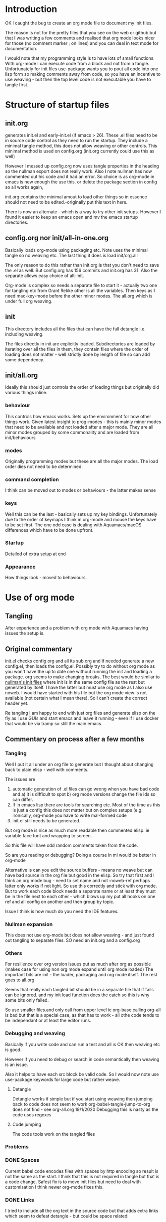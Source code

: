 #+ TITLE Org mode emacs startup
#+PROPERTY:header-args :cache yes :tangle no :comments link
#+STARTUP: showall

* Introduction
:PROPERTIES:
:ID:       org_mark_mini20.local:20210424T122854.198947
:END:
OK I caught the bug to create an org mode file to document my init files.

The reason is not for the pretty files that you see on the web or github but that I was writing a few comments and realised that org mode looks nicer for those (no comment marker ; on lines) and you can deal in text mode for documentation.

I would note that my programming style is to have lots of small functions. With org-mode I can execute code from a block and not from a tangle. Unfortunately for init files use-package wants you to pout all code into one lisp form so making comments away from code, so you have an incentive to use weaving - but then the top level code is not executable you have to tangle first.

* Structure of startup files
:PROPERTIES:
:ID:       org_mark_mini20.local:20210424T144238.850528
:END:
** init.org
:PROPERTIES:
:ID:       org_mark_mini20.local:20210424T122437.576128
:END:
generates init.el and early-init.el (if emacs > 26). These .el files need to be in source code control as they need to run the startup. They include a minimal tangle method, this does not allow weaving or other controls. This minimal method is used on config.org (init.org currently could use this as well)

However I messed up config.org now uses tangle properties in the heading so the nullman export does not really work. Also I note nullman has now commented out his code and it had an error.
So choice is as org-mode in emacs is new enough the use this. or delete the package section in config so all works again,

init.org contains the minimal amout to load other things so in essence should not need to be edited.-originally put this text in here.

There is now an alternate - which is a way to try other init setups. However I found it easier to keep an emacs open and mv the emacs startup directories.

** config.org nor init/all-in-one.org
:PROPERTIES:
:ID:       org_mark_mini20.local:20210424T122437.573251
:END:
Basically loads org-mode using packaging etc. Note uses the minimal tangle so no weaving etc.
The last thing it does is load init/org.all

The only reason to do this rather than init.org is that you don't need to save the .el as well. But config.org has 156 commits and init.org has 31.
Also the separate allows easy choice of alt-init.

Org-mode is complex so needs a separate file to start it - actually two one for tangling etc from Grant Rekke other is all the variables.
Then keys as I need mac-key-mode before the other minor modes.
The all.org which is under full org weaving.

** init
:PROPERTIES:
:ID:       org_mark_mini20.local:20210424T144238.849064
:END:
This directory includes all the files that can have the full detangle i.e. including weaving.

The files directly in init are explicitly loaded. Subdirectories are loaded by iterating over all the files in them, they contain files where the order of loading does not matter - well strictly done by length of file so can add some dependency.

** init/all.org
:PROPERTIES:
:ID:       org_mark_mini20.local:20210424T155316.632809
:END:
Ideally this should just controls the order of loading things but originally did various things inline.
*** behaviour
:PROPERTIES:
:ID:       org_mark_mini20.local:20210424T155316.631696
:END:
This controls how emacs works. Sets up the environment for how other things work.
Given latest insight to prog-modes - this is mainly minor modes that need to be available and not loaded after a major mode.
They are all minor modes grouped by some commonality and are loaded from init/behaviours
*** modes
:PROPERTIES:
:ID:       org_mark_mini20.local:20210424T155316.629706
:END:
Originally programming modes but these are all the major modes. The load order dies not need to be determined.
*** command completion
:PROPERTIES:
:ID:       org_mark_mini20.local:20210424T171159.512509
:END:
I think can be moved out to modes or behaviours - the latter makes sense
*** keys
:PROPERTIES:
:ID:       org_mark_mini20.local:20210424T171159.511861
:END:
Well this can be the last - basically sets up my key bindings. Unfortunately due to the order of keymaps I think in org-mode and mouse the keys have to be set first.
The one odd case is dealing with Aquamacs/macOS differences which have to be done upfront.
*** Startup
:PROPERTIES:
:ID:       org_mark_mini20.local:20210424T171159.511203
:END:
Detailed of extra setup at end
*** Appearance
:PROPERTIES:
:ID:       org_mark_mini20.local:20210424T171159.510292
:END:
How things look - moved to behaviours.

* Use of org mode
:PROPERTIES:
:ID:       org_mark_mini20.local:20210424T122854.198055
:END:
** Tangling
:PROPERTIES:
:ID:       org_mark_mini20.local:20210424T122854.197145
:END:
After experience and a problem with org mode with Aquamacs having issues the setup is.

** Original commentary
:PROPERTIES:
:ID:       org_mark_mini20.local:20210424T122854.196224
:END:
init.el checks config.org and all its sub org and if needed generate a new config.el, then loads the config.el.
Possibly try to do without org mode as you won't have the up to date one without running the init and loading a package. org seems to make changing breaks.  The best would be similar to [[http://nullman.net/emacs/][nullman's init files]] where init is in the same config file as the rest but generated by itself.  I have the latter but must use org mode as I also use noweb.
I would have started with his file but the org mode view is not available (not certain what I mean there). So I can't create the correct header yet.

Re tangling I am happy to end with just org files and generate elisp on the fly as I use GUIs and start emacs and leave it running - even if I use docker that would be via tramp so still the main emacs.

** Commentary on process after a few months
:PROPERTIES:
:ID:       org_mark_mini20.local:20210424T122854.195286
:END:

*** Tangling
:PROPERTIES:
:ID:       org_mark_mini20.local:20210424T122854.193933
:END:
Well I put it all under an org file to generate but I thought about  changing back to plain elisp - well with comments.

The issues ere
1. automatic generation of .el files can go wrong when you have bad code and
      a) it is difficult to spot
      b) org mode versions change the file ids so can differ.
2. If in emacs lisp there are tools for searching etc. Most of the time as this is just a config this does not matter but on complex setups (e.g. ironically, org-mode you have to write mal-formed code
3. init.el still needs to be generated.

But org mode is nice as much more readable then commented elisp. ie variable face font and wrapping to screen.

So this file will have odd random comments taken from the code.

So  are you reading or debugging?
Doing a course in ml would be better in org-mode

Alternative is can you edit the source buffers - means no weave but can have bad source in the org file but good in the elisp. So try that first and I think an org mode bug - need to set name and not :noweb-ref perhaps latter only works if not light.
So use this correctly and stick with org mode. But to work each code block needs a separate name or at least they must be in the file next to each other - which blows up my put all hooks on one ref and all config on another and then group by topic.

Issue I think is how much do you need the IDE features.

*** Nullman expansion
:PROPERTIES:
:ID:       org_mark_mini20.local:20210424T122854.193065
:END:
This does not use org-mode but does not allow weaving - and just found out tangling to separate files. SO need an init.org and a config.org

*** Others
:PROPERTIES:
:ID:       org_mark_mini20.local:20210424T122854.192194
:END:
For resilience over org version issues put as much after org as possible (makes case for using non org mode expand until org mode loaded)
The important bits are init - the loader, packaging and org mode itself. The rest goes to all.org

Seems that really each tangled bit should be in a separate file that if fails can be ignored. and my init load function does the catch so this is why some bits only failed.

So use smaller files.and only call from upper level ie org-base calling org-all is bad but that is a special case, as that has to work - all othe code tends to be independant or at least the editor runs.

*** Debugging and weaving
:PROPERTIES:
:ID:       org_mark_mini20.local:20210424T122854.190986
:END:
Basically if you write code and can run a test and all is OK then weaving etc is good.

However if you need to debug or search in code semantically then weaving is an issue.

Also it helps to have each src block be valid code. So I would now note use use-package keywords for large code but rather weave.

**** Detangle
:PROPERTIES:
:ID:       org_mark_mini20.local:20210424T122854.190058
:END:
Detangle works if simple but if you start using weaving then jumping back to code does not seem to work org-babel-tangle-jump-to-org does not find - see org-all.org 19/1/2020 Debugging this is nasty as the code uses regexes

**** Code jumping
:PROPERTIES:
:ID:       org_mark_mini20.local:20210424T122854.189194
:END:
The code tools work on the tangled files
*** Problems
:PROPERTIES:
:ID:       org_mark_mini20.local:20210424T122854.188365
:END:

*** DONE Spaces
CLOSED: [2020-01-19 Sun 22:18]
:PROPERTIES:
:ID:       org_mark_mini20.local:20210424T122854.187351
:END:
Current babel code encodes files with spaces by http encoding so result is not the same as the start. I think that this is not required in tangle but that is a code change. Safest fix is to move init files but need to deal with customisation
I think newer org-mode fixes this.

*** DONE Links
CLOSED: [2019-12-16 Mon 15:15]
:PROPERTIES:
:ID:       org_mark_mini20.local:20210424T122854.186336
:END:
I tried to include all the org text in the source code but that adds extra links which seem to defeat detangle - but could be space related
** TODO Include
:PROPERTIES:
:ID:       org_mark_mini20.local:20210424T122854.185381
:END:
I want separate files - so when fiddling a mode then I can see it git history easily what changed.

Methods seem to be
1.  use org-mode's include - which they have not done for babel.
2.  else as [[https://github.com/eschulte/emacs24-starter-kit][Emacs starter kit]]. Which has a special elisp load of then  org file. But this does not save .el to disk so issue with debugging
3. Just require the el file - you tangle the org file first. - but  need to make them all save

There are also loaders that optionally load - but as I just have one machine just load all.
With experience messing stuff up.

You need the .el to edit if crashed.

*** DONE Hack
:PROPERTIES:
:ID:       org_mark_mini20.local:20210424T122854.184541
:END:
- State "DONE"       from "TODO"       [2023-12-09 Sat 16:16]
Eventual is probably based off nullman.net
Start by tangle on save if in init dir [[https://emacs.stackexchange.com/a/20733/9874][SO answer]] and also do a starterkit loader that check date of el and org and regenerates if needed. Eventually the el file is not needed but let's convert fully first (unless you need fast starts)
Done years before date here.

** Aquamacs
:PROPERTIES:
:ID:       org_mark_mini20.local:20210424T122854.183708
:END:
This file runs under Aquamacs, I use Aquamacs because it was the easiest distribution to set up in 2002. Nowadays with package loaders and starter kits this is not so needed.
Aquamacs does have one advantage it uses Apple's spellchecker and that will not be rolled into GNU. - although I found a package that does use this.
Aquamacs though is old Aquamacs 3.4 GNU Emacs 25.3.50.1 Emacs is now on 26 and has been for over a year but if we don't need new packages then version is OK.
Now in 2022 some packages need emacs 26.1 and so don't use Aquamacs.

*** Load order
:PROPERTIES:
:ID:       org_mark_mini20.local:20210424T122854.180477
:END:
Startup files aquamacs looks in are site-start.el then init.el and in a directory order not including ~/.emacs.d/ (actually it does include this)(Aquamacs loads Preferences.el I just make that load init.el so I could use a more standard emacs note that would need to deal with customizations as Aquamacs already has set that.
Also see [[https://www.gnu.org/software/emacs/manual/html_node/emacs/Init-File.html][Emacs manual on init-files]]

From  aquamacs-get-custom-file-dotemacs-warning
;; %s
;; Warning: After loading this .emacs file, Aquamacs will also load
;; customizations from `custom-file' (customizations.el). Any settings there
;; will override those made here.
;; Consider moving your startup settings to the Preferences.el file, which
;; is loaded after `custom-file':


#  LocalWords:  ibuffer progmodes starterkit
** user-emacs-directory
:PROPERTIES:
:ID:       org_mark_mini20.local:20210424T122854.182819
:END:
This is the directory emacs reads and writers support files from. This is a mess as some files are under version control and others are created on the fly. The ones on the fly can have the same name as packages and so stop loading (e.g. Tramp and Calc). There are several ways round this e.g. [[https://github.com/emacscollective/no-littering][No Littering]] Aquamacs does this by moving user-emacs-directory and putting the start dir on the load-path but also every possible directory so can't find it easily and hard codes paths and no use a directory so have to have our own const.

Aquamacs does drop a lot into its directory and makes use-emacs-directory always this even if the config files are elsewhere.

Now text based things don't like spaces (programmers are lazy) I want a structured text editor.
The issue here is when tangling the references to files are encoded to remove spaces so the directory becomes ~/Library/Preferences/Aquamacs%20Emacs so round tripping fails.

On using no-littering - all it does is special case some things but not many so better either do Aquamacs way but use a new directory or deal on case by case basis. The latter might be needed for etc files. However It might act as a template - so no harm in setting it. I will still have to set many.

**** Types of directory
:PROPERTIES:
:ID:       org_mark_mini20.local:20220904T132752.511307
:END:
After playing more especially after moving different .emacs.d I think there are at least three sets of files not two.

****** Data files
:PROPERTIES:
:ID:       org_mark_mini20.local:20220904T123633.478162
:END:
Controlled and must be under version control. no-littering etc files. I have in ~/.emacs.d/data/

******  Shared files
:PROPERTIES:
:ID:       org_mark_mini20.local:20220904T123633.473185
:END:
Want to keep across machines e.g. News - I have on dropbox mwb-emacs-share-dir

****** Local files
:PROPERTIES:
:ID:       org_mark_mini20.local:20220904T123633.466623
:END:
Keep around but only on one machine e.g. backups as they have a file included.

****** Cache or other short lived.
:PROPERTIES:
:ID:       org_mark_mini20.local:20220904T132752.500698
:END:
These probably should be in ~/.cache so can be deleted.


**** DONE Need to move all init files into a path that has no spaces
	  CLOSED: [2019-05-06 Mon 02:21]
:PROPERTIES:
:ID:       org_mark_mini20.local:20210424T122854.181719
:END:

** TODO
:PROPERTIES:
:ID:       org_mark_mini20:20231209T162441.997456
:END:

*** TODO Kill Aquamacs
:PROPERTIES:
:ID:       org_mark_mini20:20231209T162441.996225
:END:
As it has not been updated forget it.

*** TODO kill initsplit
:PROPERTIES:
:ID:       org_mark_mini20:20231209T162441.994988
:END:
As nearly all customization does not need to be saved and as aquamacs goes - then not needed.

*** TODO kill mac-key-map
:PROPERTIES:
:ID:       org_mark_mini20:20231209T162441.993755
:END:
Put it all in global map. Allows me to change these keys per mode. (and for treemacs ber buffer-local)

*** TODO Tangle selectively
:PROPERTIES:
:ID:       org_mark_mini20:20231209T162441.992315
:END:
Make it so not all org files are tangles.
For projects this could be a .dir-locals.el file.
For others not all files.

*** TODO Tangle add extra stepson
:PROPERTIES:
:ID:       org_mark_mini20:20231209T162441.989003
:END:
For example set up the tangled file to be formatted by outside formatter - not just indet-region as now.

*** TODO Nix
:PROPERTIES:
:ID:       org_mark_mini20:20231209T164001.632026
:END:

**** TODO Make clear which use-package actually load from, elpa and which use :straight
:PROPERTIES:
:ID:       org_mark_mini20:20231209T164001.628606
:END:
Add macro use-package-non-elpa for the latter.

**** TODO Generate list of packages for nix.
:PROPERTIES:
:ID:       org_mark_mini20:20231209T164001.625551
:END:
